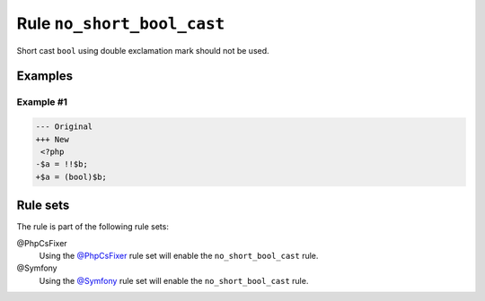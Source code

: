 ===========================
Rule ``no_short_bool_cast``
===========================

Short cast ``bool`` using double exclamation mark should not be used.

Examples
--------

Example #1
~~~~~~~~~~

.. code-block:: diff

   --- Original
   +++ New
    <?php
   -$a = !!$b;
   +$a = (bool)$b;

Rule sets
---------

The rule is part of the following rule sets:

@PhpCsFixer
  Using the `@PhpCsFixer <./../../ruleSets/PhpCsFixer.rst>`_ rule set will enable the ``no_short_bool_cast`` rule.

@Symfony
  Using the `@Symfony <./../../ruleSets/Symfony.rst>`_ rule set will enable the ``no_short_bool_cast`` rule.
